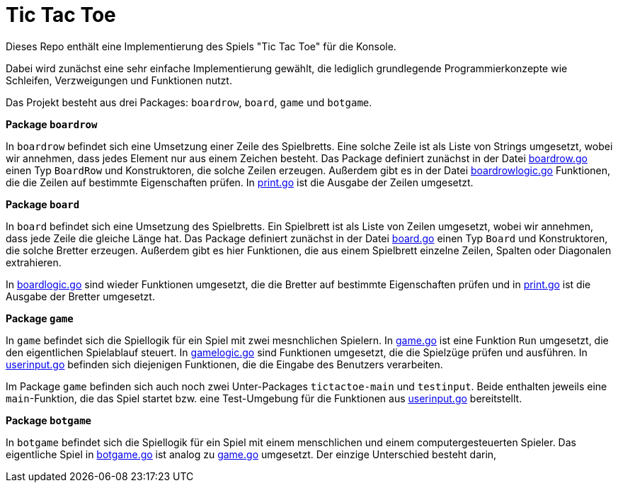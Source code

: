= Tic Tac Toe

Dieses Repo enthält eine Implementierung des Spiels "Tic Tac Toe" für die Konsole.

Dabei wird zunächst eine sehr einfache Implementierung gewählt, die lediglich
grundlegende Programmierkonzepte wie Schleifen, Verzweigungen und Funktionen
nutzt.

Das Projekt besteht aus drei Packages: `boardrow`, `board`, `game` und `botgame`.

**Package `boardrow`**

In `boardrow` befindet sich eine Umsetzung einer Zeile des Spielbretts.
Eine solche Zeile ist als Liste von Strings umgesetzt, wobei wir
annehmen, dass jedes Element nur aus einem Zeichen besteht.
Das Package definiert zunächst in der Datei link:boardrow/boardrow.go[boardrow.go]
einen Typ `BoardRow` und Konstruktoren, die solche Zeilen erzeugen.
Außerdem gibt es in der Datei link:boardrow/boardrowlogic.go[boardrowlogic.go]
Funktionen, die die Zeilen auf bestimmte Eigenschaften prüfen.
In link:boardrow/print.go[print.go] ist die Ausgabe der Zeilen umgesetzt.

**Package `board`**

In `board` befindet sich eine Umsetzung des Spielbretts.
Ein Spielbrett ist als Liste von Zeilen umgesetzt, wobei wir
annehmen, dass jede Zeile die gleiche Länge hat.
Das Package definiert zunächst in der Datei link:board/board.go[board.go]
einen Typ `Board` und Konstruktoren, die solche Bretter erzeugen.
Außerdem gibt es hier Funktionen, die aus einem Spielbrett einzelne
Zeilen, Spalten oder Diagonalen extrahieren.

In link:board/boardlogic.go[boardlogic.go] sind wieder Funktionen umgesetzt, die
die Bretter auf bestimmte Eigenschaften prüfen und
in link:board/print.go[print.go] ist die Ausgabe der Bretter umgesetzt.

**Package `game`**

In `game` befindet sich die Spiellogik für ein Spiel mit zwei mesnchlichen Spielern.
In link:game/game.go[game.go] ist eine Funktion `Run` umgesetzt,
die den eigentlichen Spielablauf steuert.
In link:game/gamelogic.go[gamelogic.go] sind Funktionen umgesetzt, die
die Spielzüge prüfen und ausführen.
In link:game/userinput.go[userinput.go] befinden sich diejenigen Funktionen,
die die Eingabe des Benutzers verarbeiten.

Im Package `game` befinden sich auch noch zwei Unter-Packages `tictactoe-main`
und `testinput`. Beide enthalten jeweils eine `main`-Funktion, die das Spiel
startet bzw. eine Test-Umgebung für die Funktionen aus 
link:game/userinput.go[userinput.go] bereitstellt.

**Package `botgame`**

In `botgame` befindet sich die Spiellogik für ein Spiel mit einem menschlichen
und einem computergesteuerten Spieler.
Das eigentliche Spiel in link:botgame/botgame.go[botgame.go] ist analog zu
link:game/game.go[game.go] umgesetzt. Der einzige Unterschied besteht darin,
